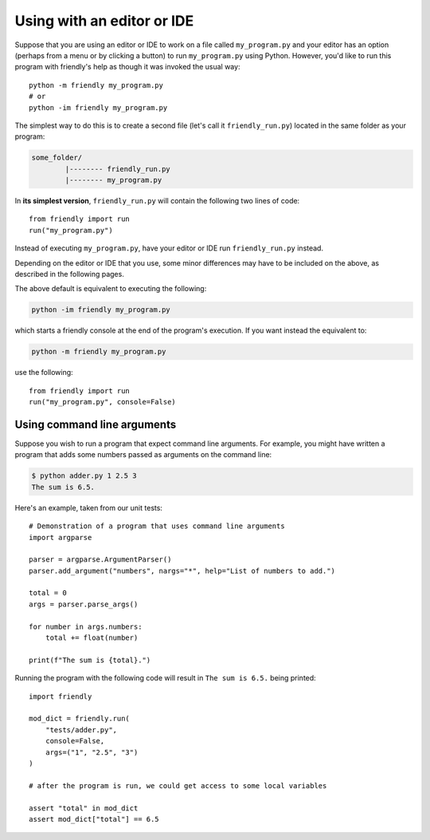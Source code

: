 .. _using_editor:


Using with an editor or IDE
============================

Suppose that you are using an editor or IDE to work on a file called
``my_program.py`` and your editor has an option (perhaps from a menu or by
clicking a button)
to run ``my_program.py`` using Python. However, you'd like to
run this program with friendly's help as though it was
invoked the usual way::


    python -m friendly my_program.py
    # or
    python -im friendly my_program.py


The simplest way to do this is to create a second file
(let's call it ``friendly_run.py``) located in the same folder as
your program:

.. code-block:: none

    some_folder/
            |-------- friendly_run.py
            |-------- my_program.py


In **its simplest version**, ``friendly_run.py`` will contain the
following two lines of code::

    from friendly import run
    run("my_program.py")


Instead of executing ``my_program.py``, have your editor or IDE run
``friendly_run.py`` instead.

Depending on the editor or IDE that you use, some minor differences
may have to be included on the above, as described in the following
pages.


The above default is equivalent to executing the following:

.. code-block:: none

    python -im friendly my_program.py

which starts a friendly console at the end of the program's execution.
If you want instead the equivalent to:

.. code-block:: none

    python -m friendly my_program.py


use the following::

    from friendly import run
    run("my_program.py", console=False)


Using command line arguments
-----------------------------

Suppose you wish to run a program that expect command line arguments.
For example, you might have written a program that adds some
numbers passed as arguments on the command line:

.. code-block:: none

    $ python adder.py 1 2.5 3
    The sum is 6.5.


Here's an example, taken from our unit tests::

    # Demonstration of a program that uses command line arguments
    import argparse

    parser = argparse.ArgumentParser()
    parser.add_argument("numbers", nargs="*", help="List of numbers to add.")

    total = 0
    args = parser.parse_args()

    for number in args.numbers:
        total += float(number)

    print(f"The sum is {total}.")


Running the program with the following code will result in
``The sum is 6.5.`` being printed::

    import friendly

    mod_dict = friendly.run(
        "tests/adder.py",
        console=False,
        args=("1", "2.5", "3")
    )

    # after the program is run, we could get access to some local variables

    assert "total" in mod_dict
    assert mod_dict["total"] == 6.5


